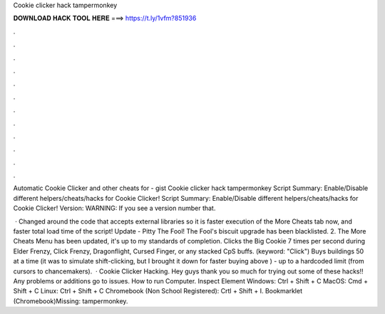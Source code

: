 Cookie clicker hack tampermonkey



𝐃𝐎𝐖𝐍𝐋𝐎𝐀𝐃 𝐇𝐀𝐂𝐊 𝐓𝐎𝐎𝐋 𝐇𝐄𝐑𝐄 ===> https://t.ly/1vfm?851936



.



.



.



.



.



.



.



.



.



.



.



.

Automatic Cookie Clicker and other cheats for  - gist Cookie clicker hack tampermonkey Script Summary: Enable/Disable different helpers/cheats/hacks for Cookie Clicker! Script Summary: Enable/Disable different helpers/cheats/hacks for Cookie Clicker! Version: WARNING: If you see a version number that.

 · Changed around the code that accepts external libraries so it is faster execution of the More Cheats tab now, and faster total load time of the script! Update - Pitty The Fool! The Fool's biscuit upgrade has been blacklisted. 2. The More Cheats Menu has been updated, it's up to my standards of completion. Clicks the Big Cookie 7 times per second during Elder Frenzy, Click Frenzy, Dragonflight, Cursed Finger, or any stacked CpS buffs. (keyword: "Click") Buys buildings 50 at a time (it was to simulate shift-clicking, but I brought it down for faster buying above ) - up to a hardcoded limit (from cursors to chancemakers).  · Cookie Clicker Hacking. Hey guys thank you so much for trying out some of these hacks!! Any problems or additions go to issues. How to run Computer. Inspect Element Windows: Ctrl + Shift + C MacOS: Cmd + Shift + C Linux: Ctrl + Shift + C Chromebook (Non School Registered): Crtl + Shift + I. Bookmarklet (Chromebook)Missing: tampermonkey.
